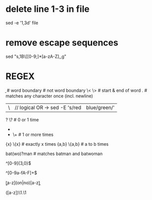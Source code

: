 * delete line 1-3 in file
  sed -e '1,3d' file

* remove escape sequences
  sed "s,\x1B\[[0-9;]*[a-zA-Z],,g"

* REGEX
  \b      # word boundary
  \B      # not word boundary
  \<  \>  # start & end of word
  .       # matches any character once (incl. newline)
  # ERE, BRE
  |     \|      // logical OR    -> sed -E 's/red|blue/green/'
  # quantifiers (ERE, BRE)
  ?     \?      # 0 or 1 time
  *     *       # 0 or more times
  +     \+      # 1 or more times
  {x}   \{x}    # exactly x times
  {a,b} \{a,b}  # a to b times

  # grouping example (ERE)
  bat(wo)?man   # matches batman and batwoman

  # lines consisting only of numbers >= 100 (ERE)
  ^[0-9]{3,0}$
  # lines consisting only of hexadecimal numbers (ERE)
  ^[0-9a-fA-F]+$
  # 4 letter words with 'no' or 'on' in the middle (ERE)
  \b[a-z](on|no)[a-z]\b

  # back reference (ERE)
  # matches aaba, ccic...
  ([a-z])\1.\1
